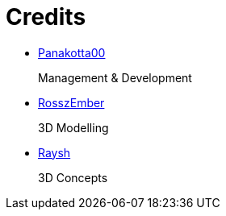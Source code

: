 = Credits

- https://twitch.tv/coderde[Panakotta00]
+
Management & Development

- https://www.deviantart.com/ronsemberg[RosszEmber]
+
3D Modelling

- https://www.artstation.com/raysh[Raysh]
+
3D Concepts
